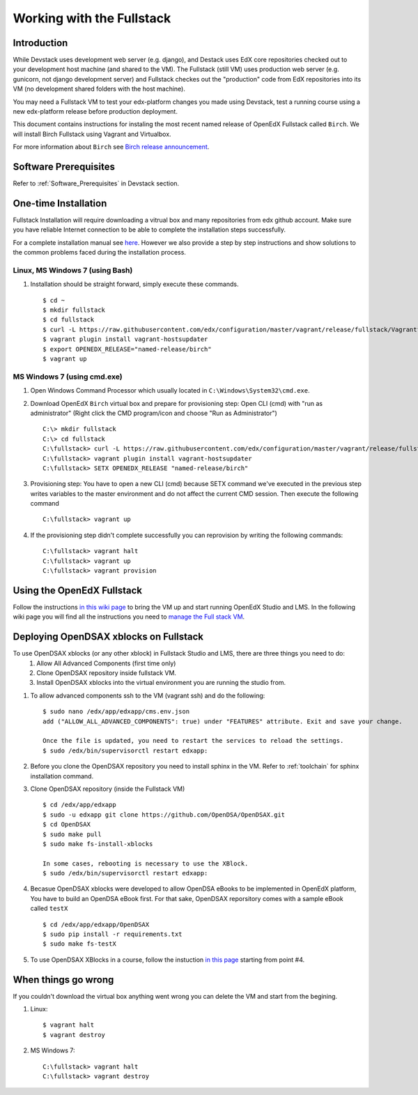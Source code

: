.. _Fullstack:

==========================
Working with the Fullstack
==========================

------------
Introduction
------------

While Devstack uses development web server (e.g. django), and Destack uses EdX core repositories checked out to your development host machine (and shared to the VM). The Fullstack (still VM) uses production web server (e.g. gunicorn, not django development server) and Fullstack checkes out the "production" code from EdX repositories into its VM (no development shared folders with the host machine).

You may need a Fullstack VM to test your edx-platform changes you made using Devstack, test a running course using a new edx-platform release before production deployment.

This document contains instructions for instaling the most recent named release of OpenEdX Fullstack called ``Birch``. We will install Birch Fullstack using Vagrant and Virtualbox.

For more information about ``Birch`` see `Birch release announcement <https://open.edx.org/announcements/open-edx-release-birch-release-february-24-2015>`_.

----------------------
Software Prerequisites
----------------------
Refer to :ref:`Software_Prerequisites` in Devstack section. 
   
---------------------
One-time Installation
---------------------
Fullstack Installation will require downloading a vitrual box and many repositories from edx github account. Make sure you have reliable Internet connection to be able to complete the installation steps successfully.

For a complete installation manual see `here <http://edx.readthedocs.org/projects/edx-installing-configuring-and-running/en/latest/index.html>`_. However we also provide a step by step instructions and show solutions to the common problems faced during the installation process.

Linux, MS Windows 7 (using Bash)
-----------------------------------
#. Installation should be straight forward, simply execute these commands. ::

	$ cd ~
	$ mkdir fullstack
	$ cd fullstack
	$ curl -L https://raw.githubusercontent.com/edx/configuration/master/vagrant/release/fullstack/Vagrantfile > Vagrantfile
	$ vagrant plugin install vagrant-hostsupdater
	$ export OPENEDX_RELEASE="named-release/birch"
	$ vagrant up

MS Windows 7 (using cmd.exe)
----------------------------

#. Open Windows Command Processor which usually located in ``C:\Windows\System32\cmd.exe``.

#. Download OpenEdX ``Birch`` virtual box and prepare for provisioning step: Open CLI (cmd) with "run as administrator" (Right click the CMD program/icon and choose "Run as Administrator") ::

	C:\> mkdir fullstack
	C:\> cd fullstack
	C:\fullstack> curl -L https://raw.githubusercontent.com/edx/configuration/master/vagrant/release/fullstack/Vagrantfile > Vagrantfile
	C:\fullstack> vagrant plugin install vagrant-hostsupdater
	C:\fullstack> SETX OPENEDX_RELEASE "named-release/birch"

#. Provisioning step: You have to open a new CLI (cmd) because SETX command we've executed in the previous step writes variables to the master environment and do not affect the current CMD session. Then execute the following command ::

	C:\fullstack> vagrant up

#. If the provisioning step didn't complete successfully you can reprovision by writing the following commands: ::

	C:\fullstack> vagrant halt
	C:\fullstack> vagrant up
	C:\fullstack> vagrant provision

.. _using_fullstack:

---------------------------
Using the OpenEdX Fullstack
---------------------------

Follow the instructions `in this wiki page <https://github.com/edx/configuration/wiki/edx-Full-stack--installation-using-Vagrant-Virtualbox>`_ to bring the VM up and start running OpenEdX Studio and LMS. In the following wiki page you will find all the instructions you need to `manage the Full stack VM <https://github.com/edx/configuration/wiki/edX-Managing-the-Full-Stack>`_. 

---------------------------------------
Deploying OpenDSAX xblocks on Fullstack
---------------------------------------

To use OpenDSAX xblocks (or any other xblock) in Fullstack Studio and LMS, there are three things you need to do:
	#) Allow All Advanced Components (first time only)
	#) Clone OpenDSAX repository inside fullstack VM.
	#) Install OpenDSAX xblocks into the virtual environment you are running the studio from.


#. To allow advanced components ssh to the VM (vagrant ssh) and do the following: ::

	$ sudo nano /edx/app/edxapp/cms.env.json
	add ("ALLOW_ALL_ADVANCED_COMPONENTS": true) under "FEATURES" attribute. Exit and save your change.

	Once the file is updated, you need to restart the services to reload the settings. 
	$ sudo /edx/bin/supervisorctl restart edxapp:

#. Before you clone the OpenDSAX repository you need to install sphinx in the VM. Refer to :ref:`toolchain` for sphinx installation command. 	

#. Clone OpenDSAX repository (inside the Fullstack VM) ::

	$ cd /edx/app/edxapp
	$ sudo -u edxapp git clone https://github.com/OpenDSA/OpenDSAX.git
	$ cd OpenDSAX
	$ sudo make pull
	$ sudo make fs-install-xblocks

	In some cases, rebooting is necessary to use the XBlock.
	$ sudo /edx/bin/supervisorctl restart edxapp:

#. Becasue OpenDSAX xblocks were developed to allow OpenDSA eBooks to be implemented in OpenEdX platform, You have to build an OpenDSA eBook first. For that sake, OpenDSAX reporsitory comes with a sample eBook called ``testX`` :: 

	$ cd /edx/app/edxapp/OpenDSAX
	$ sudo pip install -r requirements.txt
	$ sudo make fs-testX

#. To use OpenDSAX XBlocks in a course, follow the instuction `in this page <http://opendsax.readthedocs.org/en/latest/Introduction.html#trying-it-out>`_ starting from point #4.

--------------------
When things go wrong
--------------------
If you couldn't download the virtual box anything went wrong you can delete the VM and start from the begining.

#. Linux: ::

		$ vagrant halt
		$ vagrant destroy

#. MS Windows 7: ::

		C:\fullstack> vagrant halt
		C:\fullstack> vagrant destroy